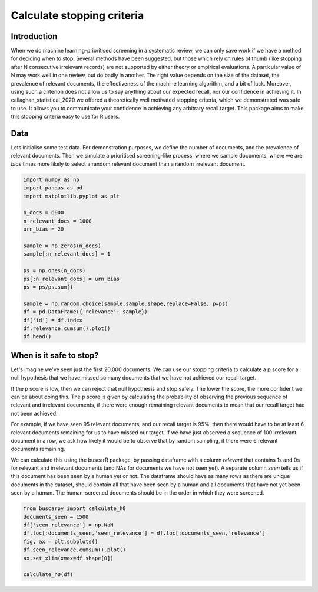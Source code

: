
.. DO NOT EDIT.
.. THIS FILE WAS AUTOMATICALLY GENERATED BY SPHINX-GALLERY.
.. TO MAKE CHANGES, EDIT THE SOURCE PYTHON FILE:
.. "auto_examples/plot_example.py"
.. LINE NUMBERS ARE GIVEN BELOW.

.. only:: html

    .. note::
        :class: sphx-glr-download-link-note

        :ref:`Go to the end <sphx_glr_download_auto_examples_plot_example.py>`
        to download the full example code

.. rst-class:: sphx-glr-example-title

.. _sphx_glr_auto_examples_plot_example.py:


Calculate stopping criteria
===========================

.. GENERATED FROM PYTHON SOURCE LINES 8-24

Introduction
------------------------

When we do machine learning-prioritised screening in a systematic review, we
can only save work if we have a method for deciding when to stop.
Several methods have been suggested, but those which rely on rules of thumb
(like stopping after N consecutive irrelevant records) are not supported by either
theory or empirical evaluations. A particular value of N may work well in one
review, but do badly in another. The right value depends on the size of the dataset,
the prevalence of relevant documents, the effectiveness of the machine learning
algorithm, and a bit of luck. Moreover, using such a criterion does not allow
us to say anything about our expected recall, nor our confidence in achieving it.
In callaghan_statistical_2020 we offered a theoretically well motivated stopping
criteria, which we demonstrated was safe to use. It allows you to communicate
your confidence in achieving any arbitrary recall target. This package aims to
make this stopping criteria easy to use for R users.

.. GENERATED FROM PYTHON SOURCE LINES 26-33

Data
------------------------

Lets initialise some test data. For demonstration purposes, we define the number of documents,
and the prevalence of relevant documents. Then we simulate a prioritised screening-like
process, where we sample documents, where we are `bias` times more likely to select a random
relevant document than a random irrelevant document.

.. GENERATED FROM PYTHON SOURCE LINES 33-55

.. code-block:: default


    import numpy as np
    import pandas as pd
    import matplotlib.pyplot as plt

    n_docs = 6000
    n_relevant_docs = 1000
    urn_bias = 20

    sample = np.zeros(n_docs)
    sample[:n_relevant_docs] = 1

    ps = np.ones(n_docs)
    ps[:n_relevant_docs] = urn_bias
    ps = ps/ps.sum()

    sample = np.random.choice(sample,sample.shape,replace=False, p=ps)
    df = pd.DataFrame({'relevance': sample})
    df['id'] = df.index
    df.relevance.cumsum().plot()
    df.head()




.. image-sg:: /auto_examples/images/sphx_glr_plot_example_001.png
   :alt: plot example
   :srcset: /auto_examples/images/sphx_glr_plot_example_001.png
   :class: sphx-glr-single-img



.. raw:: html

    <div class="output_subarea output_html rendered_html output_result">
    <div>
    <style scoped>
        .dataframe tbody tr th:only-of-type {
            vertical-align: middle;
        }

        .dataframe tbody tr th {
            vertical-align: top;
        }

        .dataframe thead th {
            text-align: right;
        }
    </style>
    <table border="1" class="dataframe">
      <thead>
        <tr style="text-align: right;">
          <th></th>
          <th>relevance</th>
          <th>id</th>
        </tr>
      </thead>
      <tbody>
        <tr>
          <th>0</th>
          <td>1.0</td>
          <td>0</td>
        </tr>
        <tr>
          <th>1</th>
          <td>1.0</td>
          <td>1</td>
        </tr>
        <tr>
          <th>2</th>
          <td>1.0</td>
          <td>2</td>
        </tr>
        <tr>
          <th>3</th>
          <td>1.0</td>
          <td>3</td>
        </tr>
        <tr>
          <th>4</th>
          <td>1.0</td>
          <td>4</td>
        </tr>
      </tbody>
    </table>
    </div>
    </div>
    <br />
    <br />

.. GENERATED FROM PYTHON SOURCE LINES 56-82

When is it safe to stop?
------------------------

Let's imagine we've seen just the first 20,000 documents. We can use our stopping criteria
to calculate a p score for a null hypothesis that we have missed so many documents that we have
not achieved our recall target.

If the p score is low, then we can reject that null hypothesis and stop safely.
The lower the score, the more confident we can be about doing this. The p score
is given by calculating the probability of observing the previous sequence
of relevant and irrelevant documents, if there were enough remaining relevant
documents to mean that our recall target had not been achieved.

For example, if we have seen 95 relevant documents,
and our recall target is 95%, then there would have to be at least 6 relevant documents
remaining for us to have missed our target. If we have just observed a sequence of 100 irrelevant
document in a row, we ask how likely it would be to observe that by random sampling,
if there were 6 relevant documents remaining.

We can calculate this using the buscarR package, by passing dataframe with a column
`relevant` that contains 1s and 0s for relevant and irrelevant documents (and NAs for
documents we have not seen yet). A separate column `seen` tells us if this document
has been seen by a human yet or not. The dataframe should have as many rows as there
are unique documents in the dataset, should contain all that have been seen by a human
and all documents that have not yet been seen by a human. The human-screened documents
should be in the order in which they were screened.

.. GENERATED FROM PYTHON SOURCE LINES 82-93

.. code-block:: default



    from buscarpy import calculate_h0
    documents_seen = 1500
    df['seen_relevance'] = np.NaN
    df.loc[:documents_seen,'seen_relevance'] = df.loc[:documents_seen,'relevance']
    fig, ax = plt.subplots()
    df.seen_relevance.cumsum().plot()
    ax.set_xlim(xmax=df.shape[0])

    calculate_h0(df)



.. image-sg:: /auto_examples/images/sphx_glr_plot_example_002.png
   :alt: plot example
   :srcset: /auto_examples/images/sphx_glr_plot_example_002.png
   :class: sphx-glr-single-img


.. rst-class:: sphx-glr-script-out

 .. code-block:: none


    0.9364539089256225




.. rst-class:: sphx-glr-timing

   **Total running time of the script:** (0 minutes 0.149 seconds)


.. _sphx_glr_download_auto_examples_plot_example.py:

.. only:: html

  .. container:: sphx-glr-footer sphx-glr-footer-example




    .. container:: sphx-glr-download sphx-glr-download-python

      :download:`Download Python source code: plot_example.py <plot_example.py>`

    .. container:: sphx-glr-download sphx-glr-download-jupyter

      :download:`Download Jupyter notebook: plot_example.ipynb <plot_example.ipynb>`


.. only:: html

 .. rst-class:: sphx-glr-signature

    `Gallery generated by Sphinx-Gallery <https://sphinx-gallery.github.io>`_
